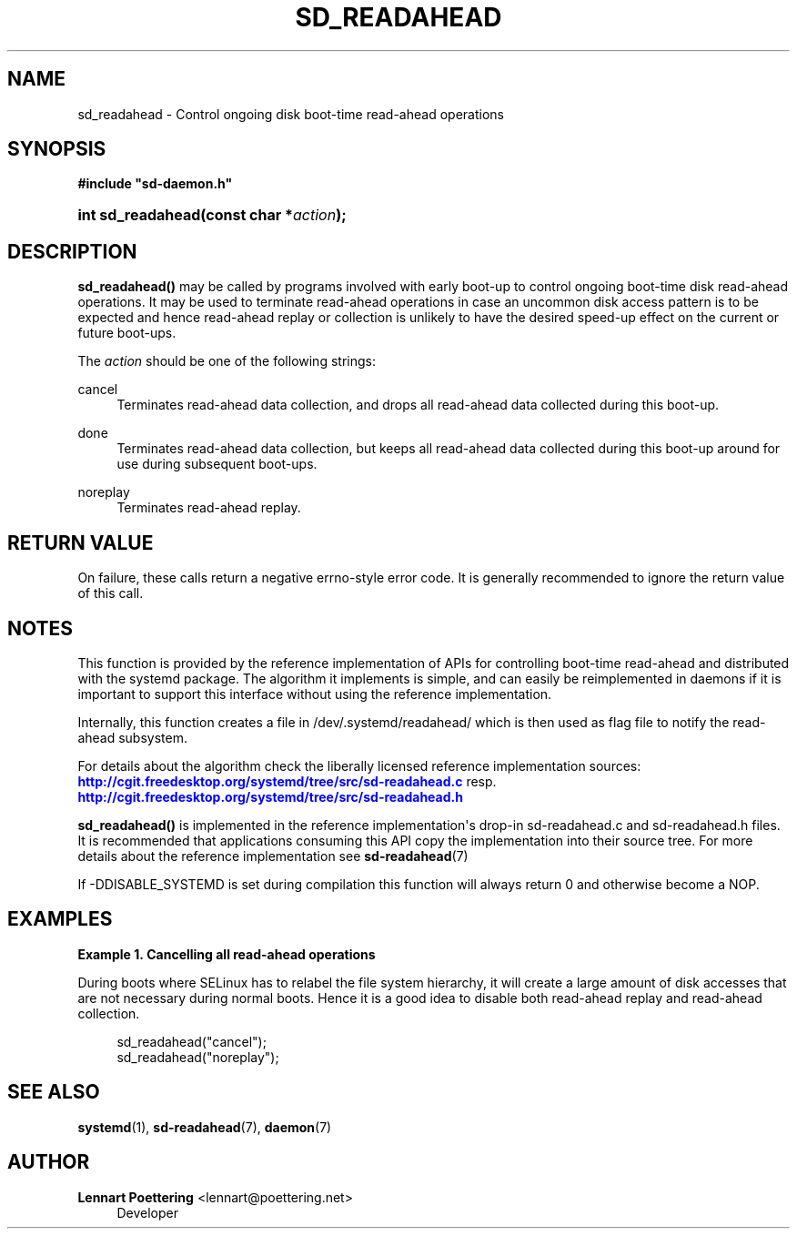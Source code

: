 '\" t
.\"     Title: sd_readahead
.\"    Author: Lennart Poettering <lennart@poettering.net>
.\" Generator: DocBook XSL Stylesheets v1.76.1 <http://docbook.sf.net/>
.\"      Date: 03/08/2011
.\"    Manual: sd_readahead
.\"    Source: systemd
.\"  Language: English
.\"
.TH "SD_READAHEAD" "3" "03/08/2011" "systemd" "sd_readahead"
.\" -----------------------------------------------------------------
.\" * Define some portability stuff
.\" -----------------------------------------------------------------
.\" ~~~~~~~~~~~~~~~~~~~~~~~~~~~~~~~~~~~~~~~~~~~~~~~~~~~~~~~~~~~~~~~~~
.\" http://bugs.debian.org/507673
.\" http://lists.gnu.org/archive/html/groff/2009-02/msg00013.html
.\" ~~~~~~~~~~~~~~~~~~~~~~~~~~~~~~~~~~~~~~~~~~~~~~~~~~~~~~~~~~~~~~~~~
.ie \n(.g .ds Aq \(aq
.el       .ds Aq '
.\" -----------------------------------------------------------------
.\" * set default formatting
.\" -----------------------------------------------------------------
.\" disable hyphenation
.nh
.\" disable justification (adjust text to left margin only)
.ad l
.\" -----------------------------------------------------------------
.\" * MAIN CONTENT STARTS HERE *
.\" -----------------------------------------------------------------
.SH "NAME"
sd_readahead \- Control ongoing disk boot\-time read\-ahead operations
.SH "SYNOPSIS"
.sp
.ft B
.nf
#include "sd\-daemon\&.h"
.fi
.ft
.HP \w'int\ sd_readahead('u
.BI "int sd_readahead(const\ char\ *" "action" ");"
.SH "DESCRIPTION"
.PP
\fBsd_readahead()\fR
may be called by programs involved with early boot\-up to control ongoing boot\-time disk read\-ahead operations\&. It may be used to terminate read\-ahead operations in case an uncommon disk access pattern is to be expected and hence read\-ahead replay or collection is unlikely to have the desired speed\-up effect on the current or future boot\-ups\&.
.PP
The
\fIaction\fR
should be one of the following strings:
.PP
cancel
.RS 4
Terminates read\-ahead data collection, and drops all read\-ahead data collected during this boot\-up\&.
.RE
.PP
done
.RS 4
Terminates read\-ahead data collection, but keeps all read\-ahead data collected during this boot\-up around for use during subsequent boot\-ups\&.
.RE
.PP
noreplay
.RS 4
Terminates read\-ahead replay\&.
.RE
.SH "RETURN VALUE"
.PP
On failure, these calls return a negative errno\-style error code\&. It is generally recommended to ignore the return value of this call\&.
.SH "NOTES"
.PP
This function is provided by the reference implementation of APIs for controlling boot\-time read\-ahead and distributed with the systemd package\&. The algorithm it implements is simple, and can easily be reimplemented in daemons if it is important to support this interface without using the reference implementation\&.
.PP
Internally, this function creates a file in
/dev/\&.systemd/readahead/
which is then used as flag file to notify the read\-ahead subsystem\&.
.PP
For details about the algorithm check the liberally licensed reference implementation sources:
\m[blue]\fB\%http://cgit.freedesktop.org/systemd/tree/src/sd-readahead.c\fR\m[]
resp\&.
\m[blue]\fB\%http://cgit.freedesktop.org/systemd/tree/src/sd-readahead.h\fR\m[]
.PP
\fBsd_readahead()\fR
is implemented in the reference implementation\*(Aqs drop\-in
sd\-readahead\&.c
and
sd\-readahead\&.h
files\&. It is recommended that applications consuming this API copy the implementation into their source tree\&. For more details about the reference implementation see
\fBsd-readahead\fR(7)
.PP
If \-DDISABLE_SYSTEMD is set during compilation this function will always return 0 and otherwise become a NOP\&.
.SH "EXAMPLES"
.PP
\fBExample\ \&1.\ \&Cancelling all read-ahead operations\fR
.PP
During boots where SELinux has to relabel the file system hierarchy, it will create a large amount of disk accesses that are not necessary during normal boots\&. Hence it is a good idea to disable both read\-ahead replay and read\-ahead collection\&.
.sp
.if n \{\
.RS 4
.\}
.nf
sd_readahead("cancel");
sd_readahead("noreplay");
.fi
.if n \{\
.RE
.\}
.SH "SEE ALSO"
.PP

\fBsystemd\fR(1),
\fBsd-readahead\fR(7),
\fBdaemon\fR(7)
.SH "AUTHOR"
.PP
\fBLennart Poettering\fR <\&lennart@poettering\&.net\&>
.RS 4
Developer
.RE
